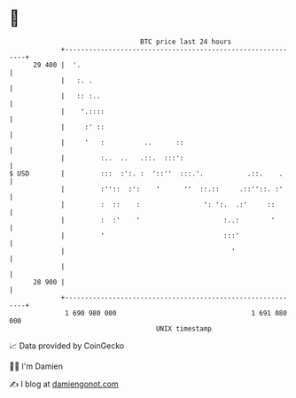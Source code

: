 * 👋

#+begin_example
                                    BTC price last 24 hours                    
                +------------------------------------------------------------+ 
         29 400 |  '.                                                        | 
                |   :. .                                                     | 
                |   :: :..                                                   | 
                |    '.::::                                                  | 
                |     :' ::                                                  | 
                |     '   :          ..      ::                              | 
                |         :..  ..   .::.  :::':                              | 
   $ USD        |         :::  :':. :  '::''  :::.'.           .::.    .     | 
                |         :''::  :':    '      ''  ::.::     .::''::. :'     | 
                |         :  ::    :                ': ':.  .:'     ::       | 
                |         :  :'    '                     :..:        '       | 
                |         '                              :::'                | 
                |                                          '                 | 
                |                                                            | 
         28 900 |                                                            | 
                +------------------------------------------------------------+ 
                 1 690 980 000                                  1 691 080 000  
                                        UNIX timestamp                         
#+end_example
📈 Data provided by CoinGecko

🧑‍💻 I'm Damien

✍️ I blog at [[https://www.damiengonot.com][damiengonot.com]]
